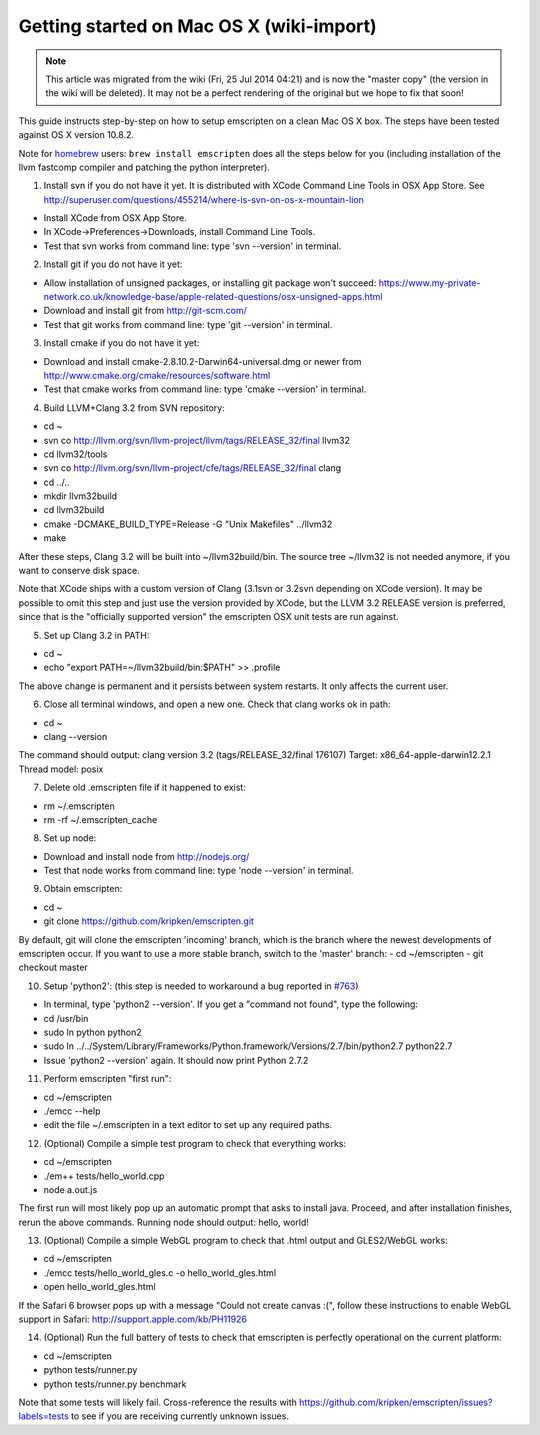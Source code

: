 .. _Getting-started-on-Mac-OS-X:

=========================================
Getting started on Mac OS X (wiki-import)
=========================================
.. note:: This article was migrated from the wiki (Fri, 25 Jul 2014 04:21) and is now the "master copy" (the version in the wiki will be deleted). It may not be a perfect rendering of the original but we hope to fix that soon!

This guide instructs step-by-step on how to setup emscripten on a clean
Mac OS X box. The steps have been tested against OS X version 10.8.2.

Note for `homebrew <https://github.com/Homebrew/homebrew>`__ users:
``brew install emscripten`` does all the steps below for you (including
installation of the llvm fastcomp compiler and patching the python
interpreter).

1. Install svn if you do not have it yet. It is distributed with XCode
   Command Line Tools in OSX App Store. See
   http://superuser.com/questions/455214/where-is-svn-on-os-x-mountain-lion

-  Install XCode from OSX App Store.
-  In XCode->Preferences->Downloads, install Command Line Tools.
-  Test that svn works from command line: type 'svn --version' in
   terminal.

2. Install git if you do not have it yet:

-  Allow installation of unsigned packages, or installing git package
   won't succeed:
   https://www.my-private-network.co.uk/knowledge-base/apple-related-questions/osx-unsigned-apps.html
-  Download and install git from http://git-scm.com/
-  Test that git works from command line: type 'git --version' in
   terminal.

3. Install cmake if you do not have it yet:

-  Download and install cmake-2.8.10.2-Darwin64-universal.dmg or newer
   from http://www.cmake.org/cmake/resources/software.html
-  Test that cmake works from command line: type 'cmake --version' in
   terminal.

4. Build LLVM+Clang 3.2 from SVN repository:

-  cd ~
-  svn co http://llvm.org/svn/llvm-project/llvm/tags/RELEASE\_32/final
   llvm32
-  cd llvm32/tools
-  svn co http://llvm.org/svn/llvm-project/cfe/tags/RELEASE\_32/final
   clang
-  cd ../..
-  mkdir llvm32build
-  cd llvm32build
-  cmake -DCMAKE\_BUILD\_TYPE=Release -G "Unix Makefiles" ../llvm32
-  make

After these steps, Clang 3.2 will be built into ~/llvm32build/bin. The
source tree ~/llvm32 is not needed anymore, if you want to conserve disk
space.

Note that XCode ships with a custom version of Clang (3.1svn or 3.2svn
depending on XCode version). It may be possible to omit this step and
just use the version provided by XCode, but the LLVM 3.2 RELEASE version
is preferred, since that is the "officially supported version" the
emscripten OSX unit tests are run against.

5. Set up Clang 3.2 in PATH:

-  cd ~
-  echo "export PATH=~/llvm32build/bin:$PATH" >> .profile

The above change is permanent and it persists between system restarts.
It only affects the current user.

6. Close all terminal windows, and open a new one. Check that clang
   works ok in path:

-  cd ~
-  clang --version

The command should output: clang version 3.2 (tags/RELEASE\_32/final
176107) Target: x86\_64-apple-darwin12.2.1 Thread model: posix

7. Delete old .emscripten file if it happened to exist:

-  rm ~/.emscripten
-  rm -rf ~/.emscripten\_cache

8. Set up node:

-  Download and install node from http://nodejs.org/
-  Test that node works from command line: type 'node --version' in
   terminal.

9. Obtain emscripten:

-  cd ~
-  git clone https://github.com/kripken/emscripten.git

By default, git will clone the emscripten 'incoming' branch, which is
the branch where the newest developments of emscripten occur. If you
want to use a more stable branch, switch to the 'master' branch: - cd
~/emscripten - git checkout master

10. Setup 'python2': (this step is needed to workaround a bug reported
    in `#763 <https://github.com/kripken/emscripten/issues/763>`__)

-  In terminal, type 'python2 --version'. If you get a "command not
   found", type the following:
-  cd /usr/bin
-  sudo ln python python2
-  sudo ln
   ../../System/Library/Frameworks/Python.framework/Versions/2.7/bin/python2.7
   python22.7
-  Issue 'python2 --version' again. It should now print Python 2.7.2

11. Perform emscripten "first run":

-  cd ~/emscripten
-  ./emcc --help
-  edit the file ~/.emscripten in a text editor to set up any required
   paths.

12. (Optional) Compile a simple test program to check that everything
    works:

-  cd ~/emscripten
-  ./em++ tests/hello\_world.cpp
-  node a.out.js

The first run will most likely pop up an automatic prompt that asks to
install java. Proceed, and after installation finishes, rerun the above
commands. Running node should output: hello, world!

13. (Optional) Compile a simple WebGL program to check that .html output
    and GLES2/WebGL works:

-  cd ~/emscripten
-  ./emcc tests/hello\_world\_gles.c -o hello\_world\_gles.html
-  open hello\_world\_gles.html

If the Safari 6 browser pops up with a message "Could not create canvas
:(", follow these instructions to enable WebGL support in Safari:
http://support.apple.com/kb/PH11926

14. (Optional) Run the full battery of tests to check that emscripten is
    perfectly operational on the current platform:

-  cd ~/emscripten
-  python tests/runner.py
-  python tests/runner.py benchmark

Note that some tests will likely fail. Cross-reference the results with
https://github.com/kripken/emscripten/issues?labels=tests to see if you
are receiving currently unknown issues.
